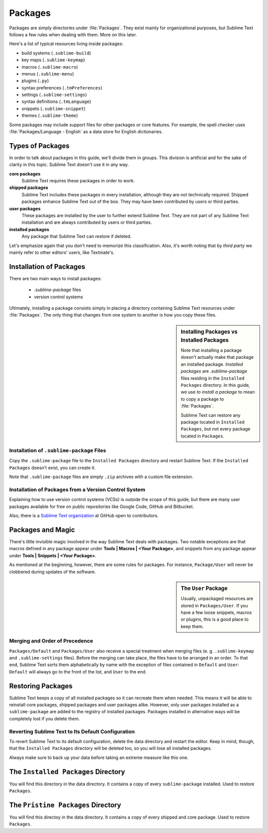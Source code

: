========
Packages
========

Packages are simply directories under :file:`Packages`. They exist mainly for
organizational purposes, but Sublime Text follows a few rules when dealing with
them. More on this later.

Here's a list of typical resources living inside packages:

- build systems (``.sublime-build``)
- key maps (``.sublime-keymap``)
- macros (``.sublime-macro``)
- menus (``.sublime-menu``)
- plugins (``.py``)
- syntax preferences (``.tmPreferences``)
- settings (``.sublime-settings``)
- syntax definitions (``.tmLanguage``)
- snippets (``.sublime-snippet``)
- themes (``.sublime-theme``)

Some packages may include support files for other packages or core
features. For example, the spell checker uses :file:`Packages/Language - English`
as a data store for English dictionaries.


Types of Packages
*****************

In order to talk about packages in this guide, we'll divide them in groups.
This division is artificial and for the sake of clarity in this topic. Sublime
Text doesn't use it in any way.

**core packages**
    Sublime Text requires these packages in order to work.

**shipped packages**
    Sublime Text includes these packages in every installation, although they are
    not technically required. Shipped packages enhance Sublime Text out of the
    box. They may have been contributed by users or third parties.

**user packages**
    These packages are installed by the user to further extend Sublime Text.
    They are not part of any Sublime Text installation and are always contributed
    by users or third parties.

**installed packages**
    Any package that Sublime Text can restore if deleted.

Let's emphasize again that you don't need to memorize this classification.
Also, it's worth noting that by *third party* we mainly refer to other editors'
users, like Textmate's.


Installation of Packages
************************

There are two main ways to install packages:

    - *.sublime-package* files
    - version control systems

Ultimately, installing a package consists simply in placing a directory
containing Sublime Text resources under :file:`Packages`. The only thing that
changes from one system to another is how you copy these files.

.. sidebar:: Installing Packages vs Installed Packages

    Note that installing a package doesn't actually make that package an
    installed package. *Installed packages* are *.sublime-package* files
    residing in the ``Installed Packages`` directory. In this guide, we use
    *to install a package* to mean to copy a package to :file:`Packages`.

    Sublime Text can restore any package located in ``Installed Packages``, but
    not every package located in ``Packages``.

.. _installation-of-sublime-packages:

Installation of ``.sublime-package`` Files
------------------------------------------

Copy the ``.sublime-package`` file to the ``Installed Packages`` directory
and restart Sublime Text. If the ``Installed Packages`` doesn't exist, you can
create it.

Note that ``.sublime-package`` files are simply ``.zip`` archives with a custom
file extension.

Installation of Packages from a Version Control System
------------------------------------------------------

Explaining how to use version control systems (VCSs) is outside the scope of
this guide, but there are many user packages available for free on public
repositories like Google Code, GitHub and Bitbucket.

Also, there is a `Sublime Text organization`_ at GitHub open to contributors.

.. _Sublime Text organization: http://github.com/SublimeText


Packages and Magic
******************

There's little invisible magic involved in the way Sublime Text deals with packages.
Two notable exceptions are that macros defined in any package appear under
**Tools | Macros | <Your Package>**, and snippets from any package appear under
**Tools | Snippets | <Your Package>**.

As mentioned at the beginning, however, there are some rules for packages.
For instance, ``Package/User`` will never be clobbered during updates of the
software.

.. sidebar:: The ``User`` Package

    Usually, unpackaged resources are stored in ``Packages/User``. If you
    have a few loose snippets, macros or plugins, this is a good place to keep
    them.

.. _merging-and-order-of-precedence:

Merging and Order of Precedence
-------------------------------

``Packages/Default`` and ``Packages/User`` also receive a special treatment when
merging files (e. g. ``.sublime-keymap`` and ``.sublime-settings`` files). Before
the merging can take place, the files have to be arranged in an order. To that end,
Sublime Text sorts them alphabetically by name with the exception of files
contained in ``Default`` and ``User``: ``Default`` will always go to the front
of the list, and ``User`` to the end.


Restoring Packages
******************

Sublime Text keeps a copy of all installed packages so it can recreate them when
needed. This means it will be able to reinstall core packages, shipped packages
and user packages alike. However, only user packages installed as a ``sublime-package``
are added to the registry of installed packages. Packages installed in alternative
ways will be completely lost if you delete them.

Reverting Sublime Text to Its Default Configuration
---------------------------------------------------

To revert Sublime Text to its default configuration, delete the data directory
and restart the editor. Keep in mind, though, that the ``Installed Packages``
directory will be deleted too, so you will lose all installed packages.

Always make sure to back up your data before taking an extreme measure like this
one.


The ``Installed Packages`` Directory
************************************

You will find this directory in the data directory. It contains a copy of every
``sublime-package`` installed. Used to restore ``Packages``.


The ``Pristine Packages`` Directory
***********************************

You will find this directoy in the data directory. It contains a copy of every
shipped and core package. Used to restore ``Packages``.